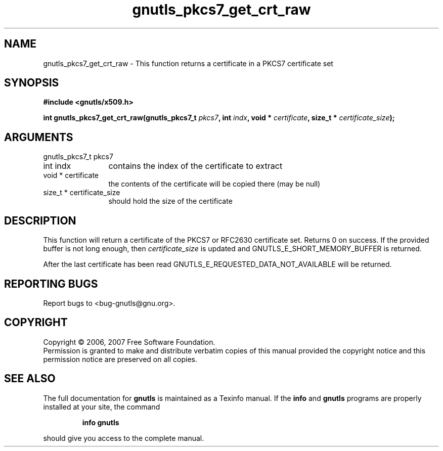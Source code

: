 .\" DO NOT MODIFY THIS FILE!  It was generated by gdoc.
.TH "gnutls_pkcs7_get_crt_raw" 3 "2.2.0" "gnutls" "gnutls"
.SH NAME
gnutls_pkcs7_get_crt_raw \- This function returns a certificate in a PKCS7 certificate set
.SH SYNOPSIS
.B #include <gnutls/x509.h>
.sp
.BI "int gnutls_pkcs7_get_crt_raw(gnutls_pkcs7_t " pkcs7 ", int " indx ", void * " certificate ", size_t * " certificate_size ");"
.SH ARGUMENTS
.IP "gnutls_pkcs7_t pkcs7" 12
.IP "int indx" 12
contains the index of the certificate to extract
.IP "void * certificate" 12
the contents of the certificate will be copied there (may be null)
.IP "size_t * certificate_size" 12
should hold the size of the certificate
.SH "DESCRIPTION"
This function will return a certificate of the PKCS7 or RFC2630 certificate set.
Returns 0 on success. If the provided buffer is not long enough,
then \fIcertificate_size\fP is updated and GNUTLS_E_SHORT_MEMORY_BUFFER is returned.

After the last certificate has been read GNUTLS_E_REQUESTED_DATA_NOT_AVAILABLE
will be returned.
.SH "REPORTING BUGS"
Report bugs to <bug-gnutls@gnu.org>.
.SH COPYRIGHT
Copyright \(co 2006, 2007 Free Software Foundation.
.br
Permission is granted to make and distribute verbatim copies of this
manual provided the copyright notice and this permission notice are
preserved on all copies.
.SH "SEE ALSO"
The full documentation for
.B gnutls
is maintained as a Texinfo manual.  If the
.B info
and
.B gnutls
programs are properly installed at your site, the command
.IP
.B info gnutls
.PP
should give you access to the complete manual.
